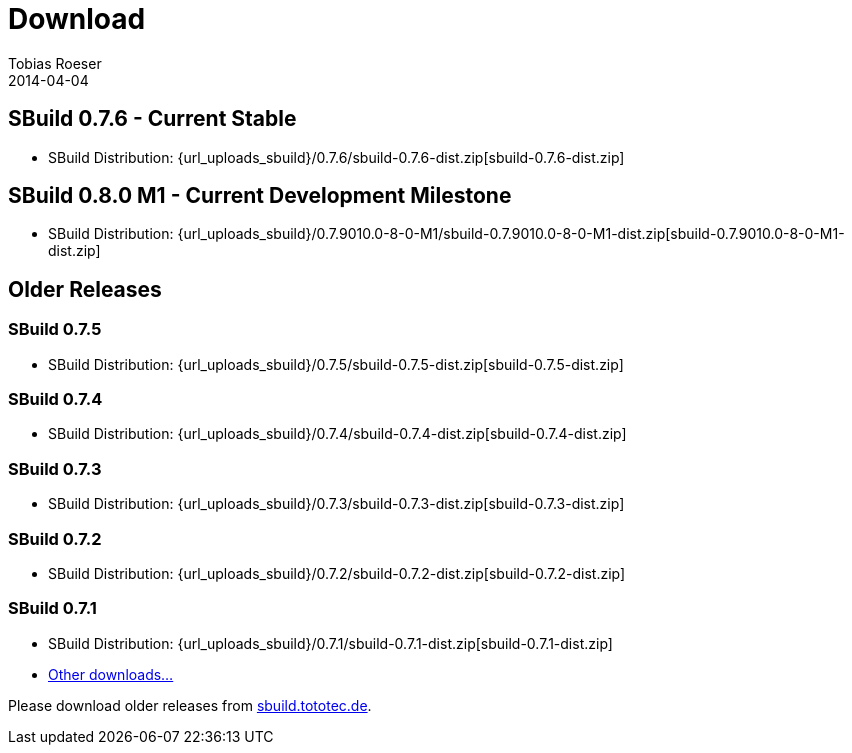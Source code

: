 = Download
Tobias Roeser
2014-04-04
:jbake-type: page
:jbake-status: published

:sbuildversion: 0.7.6

== SBuild {sbuildversion} - Current Stable

* SBuild Distribution: {url_uploads_sbuild}/{sbuildversion}/sbuild-{sbuildversion}-dist.zip[sbuild-{sbuildversion}-dist.zip]


:sbuildversion: 0.7.9010.0-8-0-M1

== SBuild 0.8.0 M1 - Current Development Milestone

* SBuild Distribution: {url_uploads_sbuild}/{sbuildversion}/sbuild-{sbuildversion}-dist.zip[sbuild-{sbuildversion}-dist.zip]



== Older Releases

:sbuildversion: 0.7.5

=== SBuild {sbuildversion}

* SBuild Distribution: {url_uploads_sbuild}/{sbuildversion}/sbuild-{sbuildversion}-dist.zip[sbuild-{sbuildversion}-dist.zip]


:sbuildversion: 0.7.4

=== SBuild {sbuildversion}

* SBuild Distribution: {url_uploads_sbuild}/{sbuildversion}/sbuild-{sbuildversion}-dist.zip[sbuild-{sbuildversion}-dist.zip]

// TODO: single jars

:sbuildversion: 0.7.3

=== SBuild {sbuildversion}

* SBuild Distribution: {url_uploads_sbuild}/{sbuildversion}/sbuild-{sbuildversion}-dist.zip[sbuild-{sbuildversion}-dist.zip]

// TODO: single jars


:sbuildversion: 0.7.2

=== SBuild {sbuildversion}

* SBuild Distribution: {url_uploads_sbuild}/{sbuildversion}/sbuild-{sbuildversion}-dist.zip[sbuild-{sbuildversion}-dist.zip]



:sbuildversion: 0.7.1

=== SBuild {sbuildversion}

* SBuild Distribution: {url_uploads_sbuild}/{sbuildversion}/sbuild-{sbuildversion}-dist.zip[sbuild-{sbuildversion}-dist.zip]
* http://sbuild.tototec.de/sbuild/projects/sbuild/files[Other downloads...]


Please download older releases from http://sbuild.tototec.de/sbuild/projects/sbuild/files[sbuild.tototec.de].
